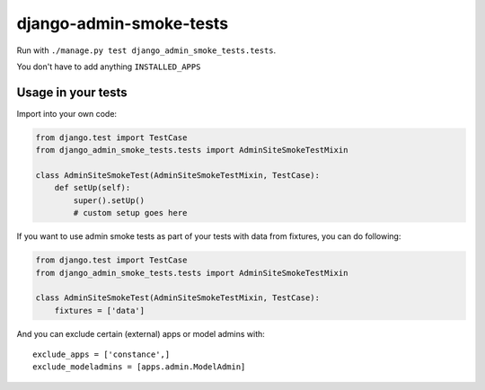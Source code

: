 ========================
django-admin-smoke-tests
========================

.. image:: https://travis-ci.org/greyside/django-admin-smoke-tests.svg?branch=master
    :target: https://travis-ci.org/greyside/django-admin-smoke-tests
.. image:: https://coveralls.io/repos/greyside/django-admin-smoke-tests/badge.png?branch=master
    :target: https://coveralls.io/r/greyside/django-admin-smoke-tests?branch=master

Run with ``./manage.py test django_admin_smoke_tests.tests``.

You don't have to add anything ``INSTALLED_APPS``

Usage in your tests
-------------------

Import into your own code:

.. code:: python

    from django.test import TestCase
    from django_admin_smoke_tests.tests import AdminSiteSmokeTestMixin

    class AdminSiteSmokeTest(AdminSiteSmokeTestMixin, TestCase):
        def setUp(self):
            super().setUp()
            # custom setup goes here

If you want to use admin smoke tests as part of your tests with data from fixtures,
you can do following:

.. code:: python

    from django.test import TestCase
    from django_admin_smoke_tests.tests import AdminSiteSmokeTestMixin

    class AdminSiteSmokeTest(AdminSiteSmokeTestMixin, TestCase):
        fixtures = ['data']

And you can exclude certain (external) apps or model admins with::

    exclude_apps = ['constance',]
    exclude_modeladmins = [apps.admin.ModelAdmin]
